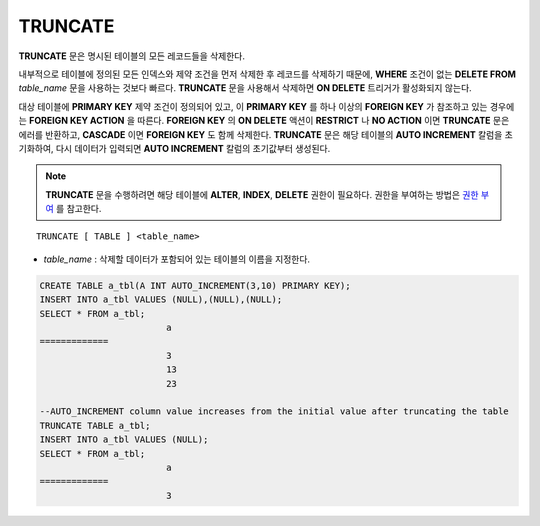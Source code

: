 ********
TRUNCATE
********

**TRUNCATE** 문은 명시된 테이블의 모든 레코드들을 삭제한다.

내부적으로 테이블에 정의된 모든 인덱스와 제약 조건을 먼저 삭제한 후 레코드를 삭제하기 때문에, **WHERE** 조건이 없는 **DELETE FROM** *table_name* 문을 사용하는 것보다 빠르다. **TRUNCATE** 문을 사용해서 삭제하면 **ON DELETE** 트리거가 활성화되지 않는다.

대상 테이블에 **PRIMARY KEY** 제약 조건이 정의되어 있고, 이 **PRIMARY KEY** 를 하나 이상의 **FOREIGN KEY** 가 참조하고 있는 경우에는 **FOREIGN KEY ACTION** 을 따른다. **FOREIGN KEY** 의 **ON DELETE** 액션이 **RESTRICT** 나 **NO ACTION** 이면 **TRUNCATE** 문은 에러를 반환하고, **CASCADE** 이면 **FOREIGN KEY** 도 함께 삭제한다. **TRUNCATE** 문은 해당 테이블의 **AUTO INCREMENT** 칼럼을 초기화하여, 다시 데이터가 입력되면 **AUTO INCREMENT** 칼럼의 초기값부터 생성된다.

.. note:: 

	**TRUNCATE** 문을 수행하려면 해당 테이블에 **ALTER**, **INDEX**, **DELETE** 권한이 필요하다. 권한을 부여하는 방법은 `권한 부여 <#syntax_syntax_access_authority_h_4540>`_ 를 참고한다.

::

	TRUNCATE [ TABLE ] <table_name>

*   *table_name* : 삭제할 데이터가 포함되어 있는 테이블의 이름을 지정한다.

.. code-block:: sql

	CREATE TABLE a_tbl(A INT AUTO_INCREMENT(3,10) PRIMARY KEY);
	INSERT INTO a_tbl VALUES (NULL),(NULL),(NULL);
	SELECT * FROM a_tbl;
				a
	=============
				3
				13
				23
	 
	--AUTO_INCREMENT column value increases from the initial value after truncating the table
	TRUNCATE TABLE a_tbl;
	INSERT INTO a_tbl VALUES (NULL);
	SELECT * FROM a_tbl;
				a
	=============
				3
